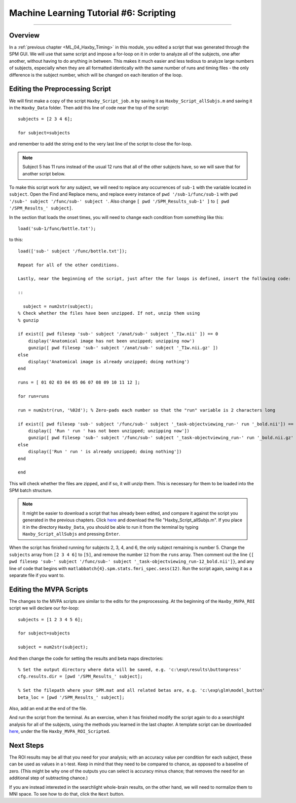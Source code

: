 .. _ML_06_Haxby_Scripting:

=======================================
Machine Learning Tutorial #6: Scripting
=======================================

---------------

Overview
********

In a :ref:`previous chapter <ML_04_Haxby_Timing>` in this module, you edited a script that was generated through the SPM GUI. We will use that same script and impose a for-loop on it in order to analyze all of the subjects, one after another, without having to do anything in between. This makes it much easier and less tedious to analyze large numbers of subjects, especially when they are all formatted identically with the same number of runs and timing files - the only difference is the subject number, which will be changed on each iteration of the loop.


Editing the Preprocessing Script
********************************

We will first make a copy of the script ``Haxby_Script_job.m`` by saving it as ``Haxby_Script_allSubjs.m`` and saving it in the ``Haxby_Data`` folder. Then add this line of code near the top of the script:

::

  subjects = [2 3 4 6];
  
  for subject=subjects
  
and remember to add the string ``end`` to the very last line of the script to close the for-loop.

.. note::

  Subject 5 has 11 runs instead of the usual 12 runs that all of the other subjects have, so we will save that for another script below.

To make this script work for any subject, we will need to replace any occurrences of ``sub-1`` with the variable located in ``subject``. Open the Find and Replace menu, and replace every instance of ``pwd '/sub-1/func/sub-1`` with ``pwd '/sub-' subject '/func/sub-' subject '``. Also change ``[ pwd '/SPM_Results_sub-1' ]`` to ``[ pwd '/SPM_Results_' subject]``.

In the section that loads the onset times, you will need to change each condition from something like this:

::

  load('sub-1/func/bottle.txt');
  
to this:

::

  load(['sub-' subject '/func/bottle.txt']);
  
  Repeat for all of the other conditions.

  Lastly, near the beginning of the script, just after the for loops is defined, insert the following code:

  ::

    subject = num2str(subject);
  % Check whether the files have been unzipped. If not, unzip them using
  % gunzip

  if exist([ pwd filesep 'sub-' subject '/anat/sub-' subject '_T1w.nii' ]) == 0
      display('Anatomical image has not been unzipped; unzipping now')
      gunzip([ pwd filesep 'sub-' subject '/anat/sub-' subject '_T1w.nii.gz' ])
  else
      display('Anatomical image is already unzipped; doing nothing')
  end

  runs = [ 01 02 03 04 05 06 07 08 09 10 11 12 ];

  for run=runs

  run = num2str(run, '%02d'); % Zero-pads each number so that the "run" variable is 2 characters long    

  if exist([ pwd filesep 'sub-' subject '/func/sub-' subject '_task-objectviewing_run-' run '_bold.nii']) == 0
      display([ 'Run ' run ' has not been unzipped; unzipping now'])
      gunzip([ pwd filesep 'sub-' subject '/func/sub-' subject '_task-objectviewing_run-' run '_bold.nii.gz' ])
  else
      display(['Run ' run ' is already unzipped; doing nothing'])
  end

  end
  
This will check whether the files are zipped, and if so, it will unzip them. This is necessary for them to be loaded into the SPM batch structure.


.. note::

  It might be easier to download a script that has already been edited, and compare it against the script you generated in the previous chapters. Click `here <https://github.com/andrewjahn/MachineLearning>`__ and download the file "Haxby_Script_allSubjs.m". If you place it in the directory ``Haxby_Data``, you should be able to run it from the terminal by typing ``Haxby_Script_allSubjs`` and pressing ``Enter``.
  
When the script has finished running for subjects 2, 3, 4, and 6, the only subject remaining is number 5. Change the ``subjects`` array from ``[2 3 4 6]`` to ``[5]``, and remove the number ``12`` from the ``runs`` array. Then comment out the line ``{[ pwd filesep 'sub-' subject '/func/sub-' subject '_task-objectviewing_run-12_bold.nii']}``, and any line of code that begins with ``matlabbatch{4}.spm.stats.fmri_spec.sess(12)``. Run the script again, saving it as a separate file if you want to.

Editing the MVPA Scripts
************************

The changes to the MVPA scripts are similar to the edits for the preprocessing. At the beginning of the ``Haxby_MVPA_ROI`` script we will declare our for-loop:

::

  subjects = [1 2 3 4 5 6];
  
  for subject=subjects
    
  subject = num2str(subject);
  
And then change the code for setting the results and beta maps directories:

::

  % Set the output directory where data will be saved, e.g. 'c:\exp\results\buttonpress'
  cfg.results.dir = [pwd '/SPM_Results_' subject];

  % Set the filepath where your SPM.mat and all related betas are, e.g. 'c:\exp\glm\model_button'
  beta_loc = [pwd '/SPM_Results_' subject];
  
Also, add an ``end`` at the end of the file.

And run the script from the terminal. As an exercise, when it has finished modify the script again to do a searchlight analysis for all of the subjects, using the methods you learned in the last chapter. A template script can be downloaded `here <https://github.com/andrewjahn/MachineLearning>`__, under the file ``Haxby_MVPA_ROI_Scripted``.

Next Steps
**********

The ROI results may be all that you need for your analysis; with an accuracy value per condition for each subject, these can be used as values in a t-test. Keep in mind that they need to be compared to chance, as opposed to a baseline of zero. (This might be why one of the outputs you can select is accuracy minus chance; that removes the need for an additional step of subtracting chance.)

If you are instead interested in the searchlight whole-brain results, on the other hand, we will need to normalize them to MNI space. To see how to do that, click the ``Next`` button.
